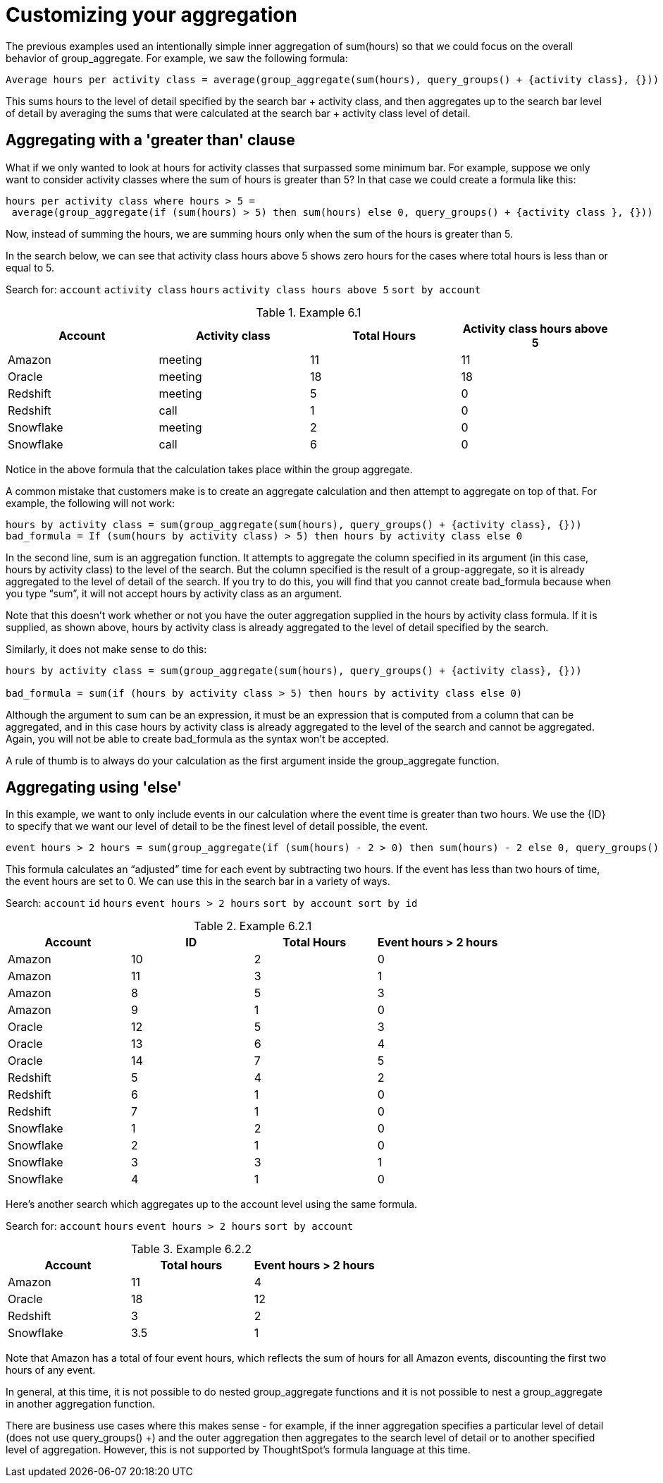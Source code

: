 = Customizing your aggregation
:last-updated: 10/12/2021
:experimental:
:linkattrs: 

////
== Intro
Click link:{attachmentsdir}/Meetings_tiny.csv[here] to download this data set.
////

The previous examples used an intentionally simple inner aggregation of sum(hours) so that we could focus on the overall behavior of group_aggregate. For example, we saw the following formula:

[source]
----
Average hours per activity class = average(group_aggregate(sum(hours), query_groups() + {activity class}, {}))
----

This sums hours to the level of detail specified by the search bar + activity class, and then aggregates up to the search bar level of detail by averaging the sums that were calculated at the search bar + activity class level of detail.

[#example-6]
== Aggregating with a 'greater than' clause

What if we only wanted to look at hours for activity classes that surpassed some minimum bar. For example, suppose we only want to consider activity classes where the sum of hours is greater than 5? In that case we could create a formula like this:

[source]
----
hours per activity class where hours > 5 =
 average(group_aggregate(if (sum(hours) > 5) then sum(hours) else 0, query_groups() + {activity class }, {}))
----

Now, instead of summing the hours, we are summing hours only when the sum of the hours is greater than 5.

In the search below, we can see that activity class hours above 5 shows zero hours for the cases where total hours is less than or equal to 5.

Search for: `account`    `activity class`   `hours`   `activity class hours above 5`   `sort by account`

[#example-6-1]
.Example 6.1
[options=”header”]
|===
| Account | Activity class | Total Hours | Activity class hours above 5

| Amazon | meeting | 11 | 11

| Oracle | meeting | 18 | 18

| Redshift | meeting | 5 | 0

| Redshift | call | 1 | 0

| Snowflake | meeting | 2 | 0

| Snowflake | call | 6 | 0
|===

Notice in the above formula that the calculation takes place within the group aggregate.

A common mistake that customers make is to create an aggregate calculation and then attempt to aggregate on top of that. For example, the following will not work: +
----
hours by activity class = sum(group_aggregate(sum(hours), query_groups() + {activity class}, {}))
bad_formula = If (sum(hours by activity class) > 5) then hours by activity class else 0
----

In the second line, sum is an aggregation function. It attempts to aggregate the column specified in its argument (in this case, hours by activity class) to the level of the search. But the column specified is the result of a group-aggregate, so it is already aggregated to the level of detail of the search. If you try to do this, you will find that you cannot create bad_formula because when you type “sum”, it will not accept hours by activity class as an argument.

Note that this doesn’t work whether or not you have the outer aggregation supplied in the hours by activity class formula. If it is supplied, as shown above, hours by activity class is already aggregated to the level of detail specified by the search.

Similarly, it does not make sense to do this:
----
hours by activity class = sum(group_aggregate(sum(hours), query_groups() + {activity class}, {}))

bad_formula = sum(if (hours by activity class > 5) then hours by activity class else 0)
----

Although the argument to sum can be an expression, it must be an expression that is computed from a column that can be aggregated, and in this case hours by activity class is already aggregated to the level of the search and cannot be aggregated. Again, you will not be able to create bad_formula as the syntax won’t be accepted.

A rule of thumb is to always do your calculation as the first argument inside the group_aggregate function.

== Aggregating using 'else'

In this example, we want to only include events in our calculation where the event time is greater than two hours. We use the \{ID} to specify that we want our level of detail to be the finest level of detail possible, the event.

[source]
----
event hours > 2 hours = sum(group_aggregate(if (sum(hours) - 2 > 0) then sum(hours) - 2 else 0, query_groups() + {id}, {}))
----

This formula calculates an “adjusted” time for each event by subtracting two hours. If the event has less than two hours of time, the event hours are set to 0. We can use this in the search bar in a variety of ways.

Search: `account`    `id`   `hours`       `event hours > 2 hours`   `sort by account sort by id`

[#example-6-2-1]
.Example 6.2.1
[options=”header”]
|===
| Account | ID | Total Hours | Event hours > 2  hours

| Amazon | 10 | 2 | 0

| Amazon | 11 | 3 | 1

| Amazon | 8 | 5 | 3

| Amazon | 9 | 1 | 0

| Oracle | 12 | 5 | 3

| Oracle | 13 | 6 | 4

| Oracle | 14 | 7 | 5

| Redshift | 5 | 4 | 2

| Redshift | 6 | 1 | 0

| Redshift | 7 | 1 | 0

| Snowflake | 1 | 2 | 0

| Snowflake | 2 | 1 | 0

| Snowflake | 3 | 3 | 1

| Snowflake | 4 | 1 | 0
|===


Here’s another search which aggregates up to the account level using the same formula.

Search for: `account`   `hours`   `event hours > 2 hours`    `sort by account`

[#example-6-2-2]
.Example 6.2.2
[options=”header”]
|===
| Account | Total hours | Event hours > 2 hours

| Amazon | 11 | 4

| Oracle | 18 | 12

| Redshift | 3 | 2

| Snowflake | 3.5 | 1
|===


Note that Amazon has a total of four event hours, which reflects the sum of hours for all Amazon events, discounting the first two hours of any event.

In general, at this time, it is not possible to do nested group_aggregate functions and it is not possible to nest a group_aggregate in another aggregation function.

There are business use cases where this makes sense - for example, if the inner aggregation specifies a particular level of detail (does not use query_groups() +) and the outer aggregation then aggregates to the search level of detail or to another specified level of aggregation. However, this is not supported by ThoughtSpot’s formula language at this time.
